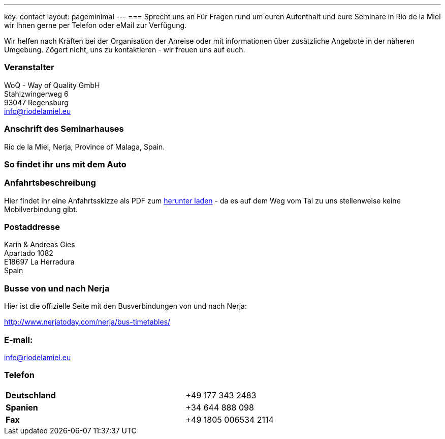 ---
key: contact
layout: pageminimal
---
=== Sprecht uns an
Für Fragen rund um euren Aufenthalt und eure Seminare in Rio de la Miel wir Ihnen gerne per Telefon oder eMail zur Verfügung.

Wir helfen nach Kräften bei der Organisation der Anreise oder mit informationen über zusätzliche Angebote in der näheren Umgebung.
Zögert nicht, uns zu kontaktieren - wir freuen uns auf euch.

=== Veranstalter
WoQ - Way of Quality GmbH +
Stahlzwingerweg 6 +
93047 Regensburg +
info@riodelamiel.eu

=== Anschrift des Seminarhauses
Rio de la Miel, Nerja, Province of Malaga,  Spain.

++++
<div id="map"></div>
++++

=== So findet ihr uns mit dem Auto

++++
<div id="route"></div>
++++

=== Anfahrtsbeschreibung

Hier findet ihr eine Anfahrtsskizze als PDF zum link:/images/Anfahrt.pdf[herunter laden] - da es auf dem Weg vom Tal zu uns stellenweise
keine Mobilverbindung gibt.

=== Postaddresse
Karin & Andreas Gies +
Apartado 1082 +
E18697 La Herradura +
Spain

=== Busse von und nach Nerja

Hier ist die offizielle Seite mit den Busverbindungen von und nach Nerja:

http://www.nerjatoday.com/nerja/bus-timetables/

=== E-mail:
info@riodelamiel.eu

=== Telefon

[cols="3"]
|===

|*Deutschland*
|
|+49 177 343 2483

|*Spanien*
|
|+34 644 888 098

|*Fax*
|
|+49 1805 006534 2114
|===
